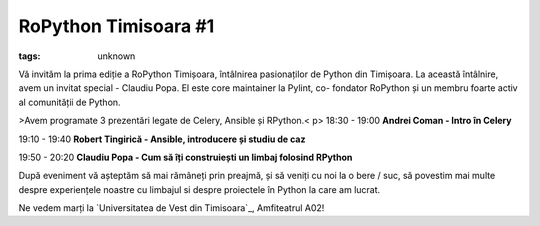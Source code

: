 
RoPython Timisoara #1
###############################################################

:tags: unknown


Vă invităm la prima ediție a RoPython Timișoara, întâlnirea
pasionaților de Python din Timișoara. La această întâlnire, avem un
invitat special - Claudiu Popa. El este core maintainer la Pylint, co-
fondator RoPython și un membru foarte activ al comunității de Python.


>Avem programate 3 prezentări legate de Celery, Ansible și RPython.<
p>
18:30 - 19:00 **Andrei Coman - Intro în Celery**

19:10 - 19:40 **Robert Tingirică - Ansible, introducere și studiu de
caz**

19:50 - 20:20 **Claudiu Popa - Cum să îți construiești un limbaj
folosind RPython**

După eveniment vă așteptăm să mai rămâneți prin preajmă, și să veniți
cu noi la o bere / suc, să povestim mai multe despre experiențele
noastre cu limbajul si despre proiectele în Python la care am lucrat.

Ne vedem marți la `Universitatea de Vest din Timisoara`_, Amfiteatrul
A02!

